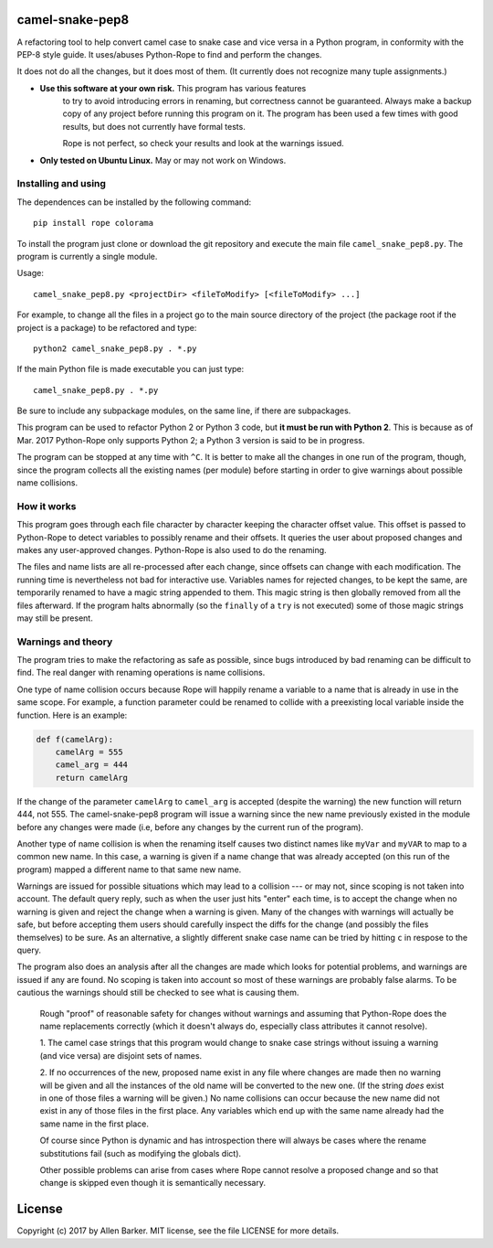 camel-snake-pep8
================

A refactoring tool to help convert camel case to snake case and vice versa in a
Python program, in conformity with the PEP-8 style guide.  It uses/abuses
Python-Rope to find and perform the changes.

It does not do all the changes, but it does most of them.  (It currently does
not recognize many tuple assignments.)

* **Use this software at your own risk.**  This program has various features
   to try to avoid introducing errors in renaming, but correctness cannot be
   guaranteed.  Always make a backup copy of any project before running this
   program on it.  The program has been used a few times with good results, but
   does not currently have formal tests.

   Rope is not perfect, so check your results and look at the warnings issued.

*  **Only tested on Ubuntu Linux.**  May or may not work on Windows.

Installing and using
--------------------

The dependences can be installed by the following command::

   pip install rope colorama
   
To install the program just clone or download the git repository and execute
the main file ``camel_snake_pep8.py``.  The program is currently a single
module.

Usage::

      camel_snake_pep8.py <projectDir> <fileToModify> [<fileToModify> ...]

For example, to change all the files in a project go to the main source
directory of the project (the package root if the project is a package) to be
refactored and type::

    python2 camel_snake_pep8.py . *.py

If the main Python file is made executable you can just type::

    camel_snake_pep8.py . *.py

Be sure to include any subpackage modules, on the same line, if there are
subpackages.

This program can be used to refactor Python 2 or Python 3 code, but **it must
be run with Python 2**.  This is because as of Mar. 2017 Python-Rope only
supports Python 2; a Python 3 version is said to be in progress.

The program can be stopped at any time with ``^C``.  It is better to make all
the changes in one run of the program, though, since the program collects all
the existing names (per module) before starting in order to give warnings about
possible name collisions.

How it works
------------

This program goes through each file character by character keeping the
character offset value.  This offset is passed to Python-Rope to detect
variables to possibly rename and their offsets.  It queries the user about
proposed changes and makes any user-approved changes.  Python-Rope is also used
to do the renaming.

The files and name lists are all re-processed after each change, since offsets
can change with each modification.  The running time is nevertheless not bad
for interactive use.  Variables names for rejected changes, to be kept the
same, are temporarily renamed to have a magic string appended to them.  This
magic string is then globally removed from all the files afterward.  If the
program halts abnormally (so the ``finally`` of a ``try`` is not executed) some
of those magic strings may still be present.

Warnings and theory
-------------------

The program tries to make the refactoring as safe as possible, since bugs
introduced by bad renaming can be difficult to find.  The real danger with
renaming operations is name collisions.

One type of name collision occurs because Rope will happily rename a variable
to a name that is already in use in the same scope.  For example, a function
parameter could be renamed to collide with a preexisting local variable inside
the function.  Here is an example:

.. code:: python

   def f(camelArg):
       camelArg = 555
       camel_arg = 444
       return camelArg

If the change of the parameter ``camelArg`` to ``camel_arg`` is accepted
(despite the warning) the new function will return 444, not 555.  The
camel-snake-pep8 program will issue a warning since the new name previously
existed in the module before any changes were made (i.e, before any changes by
the current run of the program).

Another type of name collision is when the renaming itself causes two distinct
names like ``myVar`` and ``myVAR`` to map to a common new name.  In this case,
a warning is given if a name change that was already accepted (on this run of
the program) mapped a different name to that same new name.

Warnings are issued for possible situations which may lead to a collision --- or
may not, since scoping is not taken into account.  The default query reply,
such as when the user just hits "enter" each time, is to accept the change when
no warning is given and reject the change when a warning is given.  Many of the
changes with warnings will actually be safe, but before accepting them users
should carefully inspect the diffs for the change (and possibly the files
themselves) to be sure.  As an alternative, a slightly different snake case
name can be tried by hitting ``c`` in respose to the query.

The program also does an analysis after all the changes are made which looks
for potential problems, and warnings are issued if any are found.  No scoping
is taken into account so most of these warnings are probably false alarms.  To
be cautious the warnings should still be checked to see what is causing them.


    Rough "proof" of reasonable safety for changes without warnings and
    assuming that Python-Rope does the name replacements correctly (which
    it doesn't always do, especially class attributes it cannot resolve).

    1.  The camel case strings that this program would change to snake case strings
    without issuing a warning (and vice versa) are disjoint sets of names.

    2.  If no occurrences of the new, proposed name exist in any file where changes
    are made then no warning will be given and all the instances of the old
    name will be converted to the new one.  (If the string *does* exist in one
    of those files a warning will be given.)  No name collisions can occur
    because the new name did not exist in any of those files in the first
    place.  Any variables which end up with the same name already had the same
    name in the first place.

    Of course since Python is dynamic and has introspection there will always
    be cases where the rename substitutions fail (such as modifying the globals
    dict).

    Other possible problems can arise from cases where Rope cannot resolve a
    proposed change and so that change is skipped even though it is
    semantically necessary.
    
License
=======

Copyright (c) 2017 by Allen Barker.  MIT license, see the file LICENSE for more
details.


